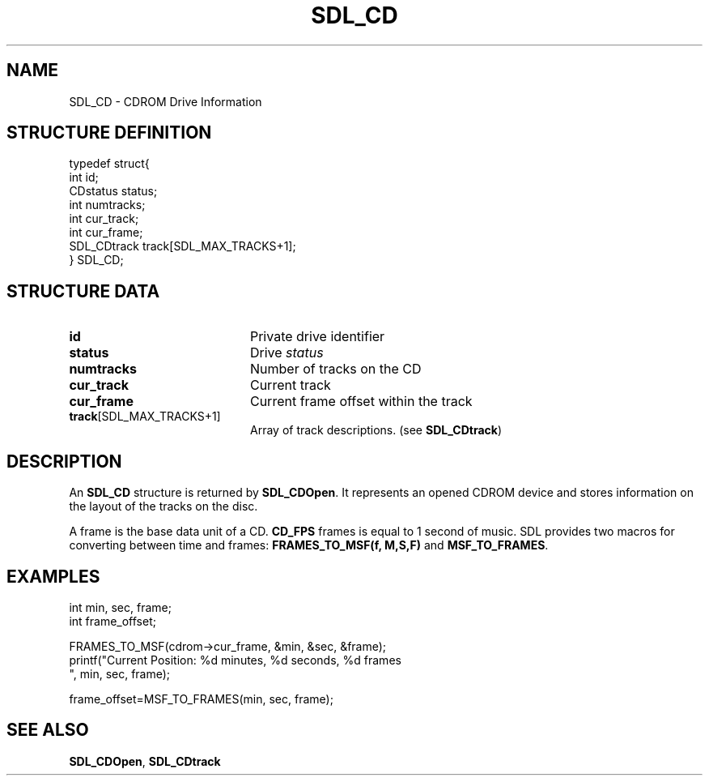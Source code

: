 .TH "SDL_CD" "3" "Tue 11 Sep 2001, 22:58" "SDL" "SDL API Reference" 
.SH "NAME"
SDL_CD \- CDROM Drive Information
.SH "STRUCTURE DEFINITION"
.PP
.nf
\f(CWtypedef struct{
  int id;
  CDstatus status;
  int numtracks;
  int cur_track;
  int cur_frame;
  SDL_CDtrack track[SDL_MAX_TRACKS+1];
} SDL_CD;\fR
.fi
.PP
.SH "STRUCTURE DATA"
.TP 20
\fBid\fR
Private drive identifier
.TP 20
\fBstatus\fR
Drive \fIstatus\fR
.TP 20
\fBnumtracks\fR
Number of tracks on the CD
.TP 20
\fBcur_track\fR
Current track
.TP 20
\fBcur_frame\fR
Current frame offset within the track
.TP 20
\fBtrack\fR[SDL_MAX_TRACKS+1]
Array of track descriptions\&. (see \fI\fBSDL_CDtrack\fR\fR)
.SH "DESCRIPTION"
.PP
An \fBSDL_CD\fR structure is returned by \fI\fBSDL_CDOpen\fP\fR\&. It represents an opened CDROM device and stores information on the layout of the tracks on the disc\&.
.PP
A frame is the base data unit of a CD\&. \fBCD_FPS\fP frames is equal to 1 second of music\&. SDL provides two macros for converting between time and frames: \fBFRAMES_TO_MSF(f, M,S,F)\fP and \fBMSF_TO_FRAMES\fP\&.
.SH "EXAMPLES"
.PP
.nf
\f(CWint min, sec, frame;
int frame_offset;

FRAMES_TO_MSF(cdrom->cur_frame, &min, &sec, &frame);
printf("Current Position: %d minutes, %d seconds, %d frames
", min, sec, frame);

frame_offset=MSF_TO_FRAMES(min, sec, frame);\fR
.fi
.PP
.SH "SEE ALSO"
.PP
\fI\fBSDL_CDOpen\fP\fR, \fI\fBSDL_CDtrack\fR\fR
.\" created by instant / docbook-to-man, Tue 11 Sep 2001, 22:58
